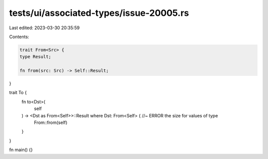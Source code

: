 tests/ui/associated-types/issue-20005.rs
========================================

Last edited: 2023-03-30 20:35:59

Contents:

.. code-block:: rs

    trait From<Src> {
    type Result;

    fn from(src: Src) -> Self::Result;
}

trait To {
    fn to<Dst>(
        self
    ) -> <Dst as From<Self>>::Result where Dst: From<Self> { //~ ERROR the size for values of type
        From::from(self)
    }
}

fn main() {}


